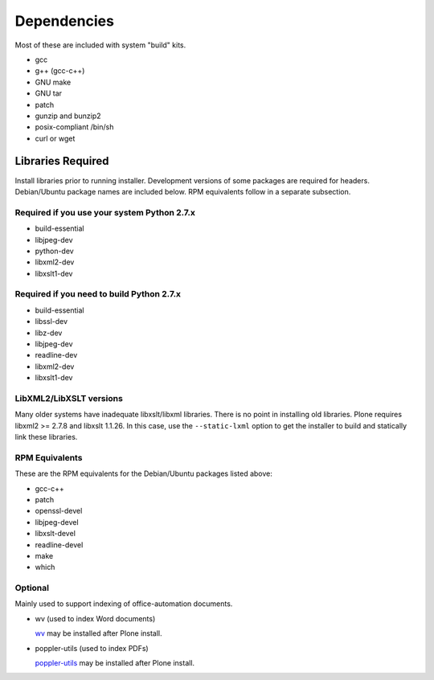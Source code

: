============
Dependencies
============

Most of these are included with system "build" kits.

- gcc
- g++ (gcc-c++)
- GNU make
- GNU tar
- patch
- gunzip and bunzip2
- posix-compliant /bin/sh
- curl or wget

Libraries Required
==================

Install libraries prior to running installer. Development versions of some
packages are required for headers. Debian/Ubuntu package names are included
below. RPM equivalents follow in a separate subsection.

Required if you use your system Python 2.7.x
--------------------------------------------

- build-essential
- libjpeg-dev
- python-dev
- libxml2-dev
- libxslt1-dev

Required if you need to build Python 2.7.x
------------------------------------------

- build-essential
- libssl-dev
- libz-dev
- libjpeg-dev
- readline-dev
- libxml2-dev
- libxslt1-dev

LibXML2/LibXSLT versions
------------------------

Many older systems have inadequate libxslt/libxml libraries. There is no point
in installing old libraries. Plone requires libxml2 >= 2.7.8 and
libxslt 1.1.26. In this case, use the ``--static-lxml`` option to get the
installer to build and statically link these libraries.

RPM Equivalents
---------------

These are the RPM equivalents for the Debian/Ubuntu packages listed above:

- gcc-c++
- patch
- openssl-devel
- libjpeg-devel
- libxslt-devel
- readline-devel
- make
- which

Optional
--------

Mainly used to support indexing of office-automation documents.

- wv (used to index Word documents)

  `wv <http://wvware.sourceforge.net/>`_
  may be installed after Plone install.

- poppler-utils (used to index PDFs)

  `poppler-utils <http://poppler.freedesktop.org/>`_
  may be installed after Plone install.
